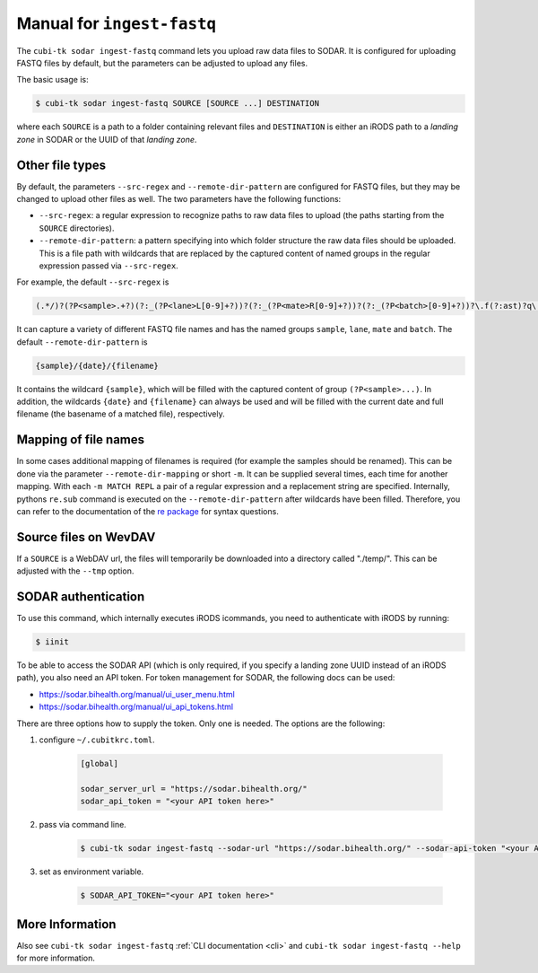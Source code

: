 .. _man_ingest_fastq:

===========================
Manual for ``ingest-fastq``
===========================

The ``cubi-tk sodar ingest-fastq`` command lets you upload raw data files to SODAR.
It is configured for uploading FASTQ files by default, but the parameters can be adjusted to upload any files.

The basic usage is:

.. code-block:: bash

    $ cubi-tk sodar ingest-fastq SOURCE [SOURCE ...] DESTINATION

where each ``SOURCE`` is a path to a folder containing relevant files and ``DESTINATION`` is either an iRODS path to a *landing zone* in SODAR or the UUID of that *landing zone*.

----------------
Other file types
----------------

By default, the parameters ``--src-regex`` and ``--remote-dir-pattern`` are configured for FASTQ files, but they may be changed to upload other files as well.
The two parameters have the following functions:

- ``--src-regex``: a regular expression to recognize paths to raw data files to upload (the paths starting from the ``SOURCE`` directories).
- ``--remote-dir-pattern``: a pattern specifying into which folder structure the raw data files should be uploaded.
  This is a file path with wildcards that are replaced by the captured content of named groups in the regular expression passed via ``--src-regex``.

For example, the default ``--src-regex`` is

.. code-block:: perl

    (.*/)?(?P<sample>.+?)(?:_(?P<lane>L[0-9]+?))?(?:_(?P<mate>R[0-9]+?))?(?:_(?P<batch>[0-9]+?))?\.f(?:ast)?q\.gz

It can capture a variety of different FASTQ file names and has the named groups ``sample``, ``lane``, ``mate`` and ``batch``.
The default ``--remote-dir-pattern`` is

.. code-block:: bash

    {sample}/{date}/{filename}

It contains the wildcard ``{sample}``, which will be filled with the captured content of group ``(?P<sample>...)``.
In addition, the wildcards ``{date}`` and ``{filename}`` can always be used and will be filled with the current date and full filename (the basename of a matched file), respectively.

---------------------
Mapping of file names
---------------------

In some cases additional mapping of filenames is required (for example the samples should be renamed).
This can be done via the parameter ``--remote-dir-mapping`` or short ``-m``.
It can be supplied several times, each time for another mapping.
With each ``-m MATCH REPL`` a pair of a regular expression and a replacement string are specified.
Internally, pythons ``re.sub`` command is executed on the ``--remote-dir-pattern`` after wildcards have been filled.
Therefore, you can refer to the documentation of the `re package <https://docs.python.org/3/library/re.html>`_ for syntax questions.

----------------------
Source files on WevDAV
----------------------

If a ``SOURCE`` is a WebDAV url, the files will temporarily be downloaded into a directory called "./temp/".
This can be adjusted with the ``--tmp`` option.

--------------------
SODAR authentication
--------------------

To use this command, which internally executes iRODS icommands, you need to authenticate with iRODS by running:

.. code-block:: bash

    $ iinit

To be able to access the SODAR API (which is only required, if you specify a landing zone UUID instead of an iRODS path), you also need an API token.
For token management for SODAR, the following docs can be used:

- https://sodar.bihealth.org/manual/ui_user_menu.html
- https://sodar.bihealth.org/manual/ui_api_tokens.html

There are three options how to supply the token.
Only one is needed.
The options are the following:

1. configure ``~/.cubitkrc.toml``.

    .. code-block:: toml

        [global]

        sodar_server_url = "https://sodar.bihealth.org/"
        sodar_api_token = "<your API token here>"

2. pass via command line.

    .. code-block:: bash

        $ cubi-tk sodar ingest-fastq --sodar-url "https://sodar.bihealth.org/" --sodar-api-token "<your API token here>"

3. set as environment variable.

    .. code-block:: bash

        $ SODAR_API_TOKEN="<your API token here>"

----------------
More Information
----------------

Also see ``cubi-tk sodar ingest-fastq`` :ref:`CLI documentation <cli>` and ``cubi-tk sodar ingest-fastq --help`` for more information.